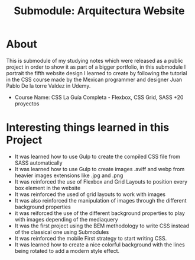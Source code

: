 #+title: Submodule: Arquitectura Website

* About
This is submodule of my studying notes which were released as a public project in order to show it as part of a bigger portfolio, in this submodule I portrait the fifth website design I learned to create by following the tutorial in the CSS course made by the Mexican programmer and designer Juan Pablo De la torre Valdez in Udemy.
+ Course Name: CSS La Guía Completa - Flexbox, CSS Grid, SASS +20 proyectos

* Interesting things learned in this Project
+ It was learned how to use Gulp to create the compiled CSS file from SASS automatically
+ It was learned how to use Gulp to create images .aviff and webp from heavier images extensions like .jpg and .png
+ It was reinforced the use of Flexbox and Grid Layouts to position every box element in the website
+ It was reinforced the used of grid layouts to work with images
+ It was also reinforced the manipulation of images through the different background properties
+ it was reiforced the use of the different background properties to play with images depending of the mediaquery
+ It was the first project using the BEM methodology to write CSS instead of the classical one using Submodules
+ It was reinforced the mobile First strategy to start writing CSS.
+ It was learned how to create a nice colorful background with the lines being rotated to add a modern style effect.

